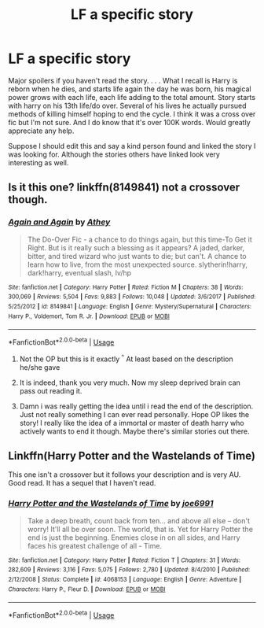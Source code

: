 #+TITLE: LF a specific story

* LF a specific story
:PROPERTIES:
:Author: Bromm18
:Score: 15
:DateUnix: 1532791363.0
:DateShort: 2018-Jul-28
:FlairText: Request
:END:
Major spoilers if you haven't read the story. . . . What I recall is Harry is reborn when he dies, and starts life again the day he was born, his magical power grows with each life, each life adding to the total amount. Story starts with harry on his 13th life/do over. Several of his lives he actually pursued methods of killing himself hoping to end the cycle. I think it was a cross over fic but I'm not sure. And I do know that it's over 100K words. Would greatly appreciate any help.

Suppose I should edit this and say a kind person found and linked the story I was looking for. Although the stories others have linked look very interesting as well.


** Is it this one? linkffn(8149841) not a crossover though.
:PROPERTIES:
:Author: Azshyra
:Score: 5
:DateUnix: 1532794160.0
:DateShort: 2018-Jul-28
:END:

*** [[https://www.fanfiction.net/s/8149841/1/][*/Again and Again/*]] by [[https://www.fanfiction.net/u/2328854/Athey][/Athey/]]

#+begin_quote
  The Do-Over Fic - a chance to do things again, but this time-To Get it Right. But is it really such a blessing as it appears? A jaded, darker, bitter, and tired wizard who just wants to die; but can't. A chance to learn how to live, from the most unexpected source. slytherin!harry, dark!harry, eventual slash, lv/hp
#+end_quote

^{/Site/:} ^{fanfiction.net} ^{*|*} ^{/Category/:} ^{Harry} ^{Potter} ^{*|*} ^{/Rated/:} ^{Fiction} ^{M} ^{*|*} ^{/Chapters/:} ^{38} ^{*|*} ^{/Words/:} ^{300,069} ^{*|*} ^{/Reviews/:} ^{5,504} ^{*|*} ^{/Favs/:} ^{9,883} ^{*|*} ^{/Follows/:} ^{10,048} ^{*|*} ^{/Updated/:} ^{3/6/2017} ^{*|*} ^{/Published/:} ^{5/25/2012} ^{*|*} ^{/id/:} ^{8149841} ^{*|*} ^{/Language/:} ^{English} ^{*|*} ^{/Genre/:} ^{Mystery/Supernatural} ^{*|*} ^{/Characters/:} ^{Harry} ^{P.,} ^{Voldemort,} ^{Tom} ^{R.} ^{Jr.} ^{*|*} ^{/Download/:} ^{[[http://www.ff2ebook.com/old/ffn-bot/index.php?id=8149841&source=ff&filetype=epub][EPUB]]} ^{or} ^{[[http://www.ff2ebook.com/old/ffn-bot/index.php?id=8149841&source=ff&filetype=mobi][MOBI]]}

--------------

*FanfictionBot*^{2.0.0-beta} | [[https://github.com/tusing/reddit-ffn-bot/wiki/Usage][Usage]]
:PROPERTIES:
:Author: FanfictionBot
:Score: 3
:DateUnix: 1532794207.0
:DateShort: 2018-Jul-28
:END:

**** Not the OP but this is it exactly ^{^} At least based on the description he/she gave
:PROPERTIES:
:Author: jSubbz
:Score: 5
:DateUnix: 1532797810.0
:DateShort: 2018-Jul-28
:END:


**** It is indeed, thank you very much. Now my sleep deprived brain can pass out reading it.
:PROPERTIES:
:Author: Bromm18
:Score: 4
:DateUnix: 1532798380.0
:DateShort: 2018-Jul-28
:END:


**** Damn i was really getting the idea until i read the end of the description. Just not really something I can ever read personally. Hope OP likes the story! I really like the idea of a immortal or master of death harry who actively wants to end it though. Maybe there's similar stories out there.
:PROPERTIES:
:Author: Rastley85
:Score: 3
:DateUnix: 1532842991.0
:DateShort: 2018-Jul-29
:END:


** Linkffn(Harry Potter and the Wastelands of Time)

This one isn't a crossover but it follows your description and is very AU. Good read. It has a sequel that I haven't read.
:PROPERTIES:
:Author: DrBigsKimble
:Score: 2
:DateUnix: 1532799111.0
:DateShort: 2018-Jul-28
:END:

*** [[https://www.fanfiction.net/s/4068153/1/][*/Harry Potter and the Wastelands of Time/*]] by [[https://www.fanfiction.net/u/557425/joe6991][/joe6991/]]

#+begin_quote
  Take a deep breath, count back from ten... and above all else -- don't worry! It'll all be over soon. The world, that is. Yet for Harry Potter the end is just the beginning. Enemies close in on all sides, and Harry faces his greatest challenge of all - Time.
#+end_quote

^{/Site/:} ^{fanfiction.net} ^{*|*} ^{/Category/:} ^{Harry} ^{Potter} ^{*|*} ^{/Rated/:} ^{Fiction} ^{T} ^{*|*} ^{/Chapters/:} ^{31} ^{*|*} ^{/Words/:} ^{282,609} ^{*|*} ^{/Reviews/:} ^{3,116} ^{*|*} ^{/Favs/:} ^{5,075} ^{*|*} ^{/Follows/:} ^{2,780} ^{*|*} ^{/Updated/:} ^{8/4/2010} ^{*|*} ^{/Published/:} ^{2/12/2008} ^{*|*} ^{/Status/:} ^{Complete} ^{*|*} ^{/id/:} ^{4068153} ^{*|*} ^{/Language/:} ^{English} ^{*|*} ^{/Genre/:} ^{Adventure} ^{*|*} ^{/Characters/:} ^{Harry} ^{P.,} ^{Fleur} ^{D.} ^{*|*} ^{/Download/:} ^{[[http://www.ff2ebook.com/old/ffn-bot/index.php?id=4068153&source=ff&filetype=epub][EPUB]]} ^{or} ^{[[http://www.ff2ebook.com/old/ffn-bot/index.php?id=4068153&source=ff&filetype=mobi][MOBI]]}

--------------

*FanfictionBot*^{2.0.0-beta} | [[https://github.com/tusing/reddit-ffn-bot/wiki/Usage][Usage]]
:PROPERTIES:
:Author: FanfictionBot
:Score: 1
:DateUnix: 1532799127.0
:DateShort: 2018-Jul-28
:END:
